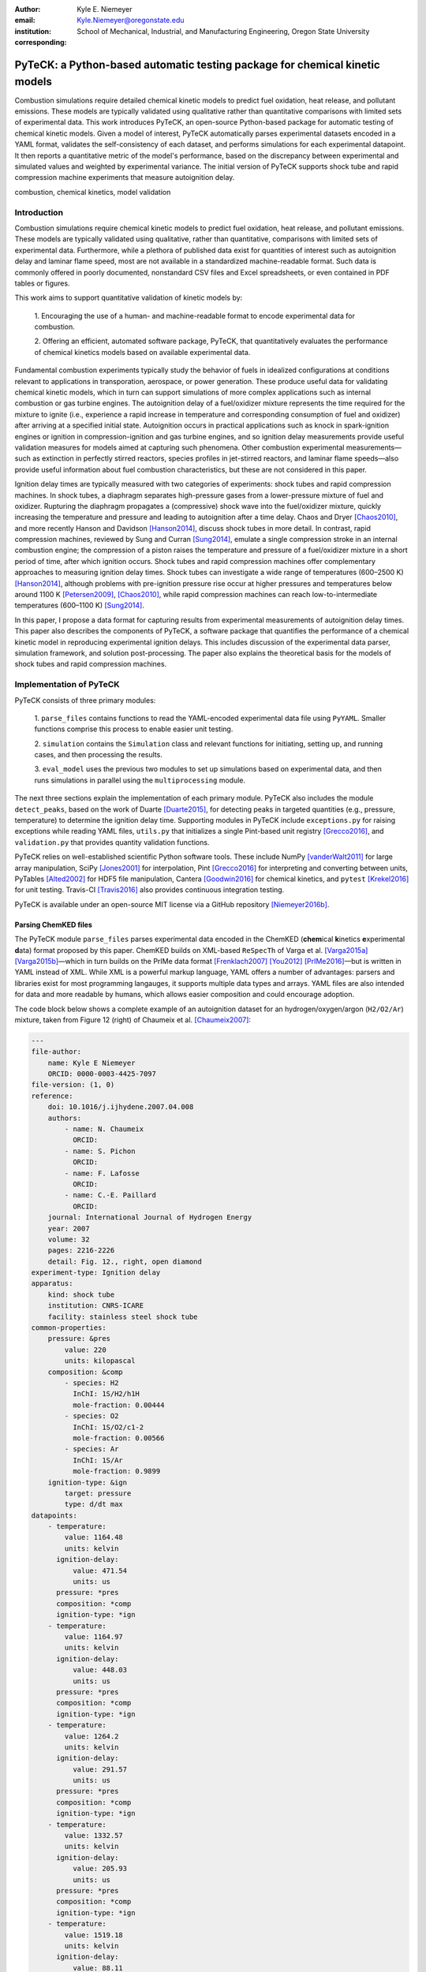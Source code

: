 :author: Kyle E. Niemeyer
:email: Kyle.Niemeyer@oregonstate.edu
:institution: School of Mechanical, Industrial, and Manufacturing Engineering, Oregon State University
:corresponding:

----------------------------------------------------------------------------
PyTeCK: a Python-based automatic testing package for chemical kinetic models
----------------------------------------------------------------------------

.. class:: abstract

   Combustion simulations require detailed chemical kinetic models to predict
   fuel oxidation, heat release, and pollutant emissions. These models are
   typically validated using qualitative rather than quantitative comparisons
   with limited sets of experimental data. This work introduces PyTeCK, an
   open-source Python-based package for automatic testing of chemical kinetic
   models. Given a model of interest, PyTeCK automatically parses experimental
   datasets encoded in a YAML format, validates the self-consistency of each
   dataset, and performs simulations for each experimental datapoint. It then
   reports a quantitative metric of the model's performance, based on the
   discrepancy between experimental and simulated values and weighted by
   experimental variance. The initial version of PyTeCK supports shock tube
   and rapid compression machine experiments that measure autoignition delay.

.. class:: keywords

   combustion, chemical kinetics, model validation

============
Introduction
============

Combustion simulations require chemical kinetic models to predict fuel
oxidation, heat release, and pollutant emissions. These models are typically
validated using qualitative, rather than quantitative, comparisons with limited
sets of experimental data. Furthermore, while a plethora of published data exist
for quantities of interest such as autoignition delay and laminar flame speed,
most are not available in a standardized machine-readable format.
Such data is commonly offered in poorly documented, nonstandard CSV files and
Excel spreadsheets, or even contained in PDF tables or figures.

This work aims to support quantitative validation of kinetic models by:

 1. Encouraging the use of a human- and machine-readable format to encode
 experimental data for combustion.

 2. Offering an efficient, automated software package, PyTeCK, that
 quantitatively evaluates the performance of chemical kinetics models
 based on available experimental data.

Fundamental combustion experiments typically study the behavior of fuels in
idealized configurations at conditions relevant to applications in
transporation, aerospace, or power generation. These produce useful data for
validating chemical kinetic models, which in turn can support simulations of
more complex applications such as internal combustion or gas turbine engines.
The autoignition delay of a fuel/oxidizer mixture represents the time required
for the mixture to ignite (i.e., experience a rapid increase in temperature and
corresponding consumption of fuel and oxidizer) after arriving at a specified
initial state. Autoignition occurs in practical applications such as knock
in spark-ignition engines or ignition in compression-ignition and gas turbine
engines, and so ignition delay measurements provide useful validation measures
for models aimed at capturing such phenomena.
Other combustion experimental measurements—such as extinction in perfectly
stirred reactors, species profiles in jet-stirred reactors, and laminar flame
speeds—also provide useful information about fuel combustion characteristics,
but these are not considered in this paper.

Ignition delay times are typically measured with two categories of experiments:
shock tubes and rapid compression machines.
In shock tubes, a diaphragm separates high-pressure gases from a lower-pressure
mixture of fuel and oxidizer. Rupturing the diaphragm propagates a (compressive)
shock wave into the fuel/oxidizer mixture, quickly increasing the temperature
and pressure and leading to autoignition after a time delay. Chaos and Dryer
[Chaos2010]_, and more recently Hanson and Davidson [Hanson2014]_, discuss shock
tubes in more detail. In contrast, rapid compression machines, reviewed by
Sung and Curran [Sung2014]_, emulate
a single compression stroke in an internal combustion engine; the compression
of a piston raises the temperature and pressure of a fuel/oxidizer
mixture in a short period of time, after which ignition occurs.
Shock tubes and rapid compression machines offer complementary approaches to
measuring ignition delay times. Shock tubes can investigate a wide range of
temperatures (600–2500 K) [Hanson2014]_, although problems with pre-ignition
pressure rise occur at higher pressures and temperatures below around 1100 K
[Petersen2009]_, [Chaos2010]_, while rapid compression machines can reach
low-to-intermediate temperatures (600–1100 K) [Sung2014]_.

In this paper, I propose a data format for capturing results from
experimental measurements of autoignition delay times.
This paper also describes the components of PyTeCK, a software package that
quantifies the performance of a chemical kinetic model in reproducing
experimental ignition delays. This includes discussion of the experimental
data parser, simulation framework, and solution post-processing.
The paper also explains the theoretical basis for the models of shock tubes and
rapid compression machines.

========================
Implementation of PyTeCK
========================

PyTeCK consists of three primary modules:

 1. ``parse_files`` contains functions to read the YAML-encoded experimental
 data file using ``PyYAML``. Smaller functions comprise this process
 to enable easier unit testing.

 2. ``simulation`` contains the ``Simulation`` class and relevant functions for
 initiating, setting up, and running cases, and then processing the results.

 3. ``eval_model`` uses the previous two modules to set up simulations based
 on experimental data, and then runs simulations in parallel using the
 ``multiprocessing`` module.

The next three sections explain the implementation of each primary module.
PyTeCK also includes the module ``detect_peaks``, based on the work of Duarte
[Duarte2015]_, for detecting peaks in targeted quantities (e.g., pressure,
temperature) to determine the ignition delay time. Supporting modules
in PyTeCK include ``exceptions.py`` for raising exceptions while reading YAML
files, ``utils.py`` that initializes a single Pint-based unit registry
[Grecco2016]_, and ``validation.py`` that provides quantity validation functions.

PyTeCK relies on well-established scientific Python software tools.
These include NumPy [vanderWalt2011]_ for large array manipulation,
SciPy [Jones2001]_ for interpolation, Pint [Grecco2016]_ for
interpreting and converting between units, PyTables [Alted2002]_ for HDF5 file
manipulation, Cantera [Goodwin2016]_ for chemical kinetics, and
``pytest`` [Krekel2016]_ for unit testing. Travis-CI [Travis2016]_ also provides
continuous integration testing.

PyTeCK is available under an open-source MIT license via a GitHub repository
[Niemeyer2016b]_.

Parsing ChemKED files
---------------------

The PyTeCK module ``parse_files`` parses experimental data encoded in the
ChemKED (**chem**\ ical **k**\ inetics **e**\ xperimental **d**\ ata) format
proposed by this paper. ChemKED builds on XML-based ``ReSpecTh`` of Varga et al.
[Varga2015a]_ [Varga2015b]_—which in turn builds on the PrIMe data format
[Frenklach2007]_ [You2012]_ [PrIMe2016]_—but is written in YAML
instead of XML. While XML is a powerful markup language, YAML offers a number
of advantages: parsers and libraries exist for most programming langauges,
it supports multiple data types and arrays. YAML files are also
intended for data and more readable by humans, which allows easier
composition and could encourage adoption.

The code block below shows a complete example of an autoignition dataset for an
hydrogen/oxygen/argon (``H2/O2/Ar``) mixture, taken from Figure 12 (right) of
Chaumeix et al. [Chaumeix2007]_:

.. code-block:: yaml

    ---
    file-author:
        name: Kyle E Niemeyer
        ORCID: 0000-0003-4425-7097
    file-version: (1, 0)
    reference:
        doi: 10.1016/j.ijhydene.2007.04.008
        authors:
            - name: N. Chaumeix
              ORCID:
            - name: S. Pichon
              ORCID:
            - name: F. Lafosse
              ORCID:
            - name: C.-E. Paillard
              ORCID:
        journal: International Journal of Hydrogen Energy
        year: 2007
        volume: 32
        pages: 2216-2226
        detail: Fig. 12., right, open diamond
    experiment-type: Ignition delay
    apparatus:
        kind: shock tube
        institution: CNRS-ICARE
        facility: stainless steel shock tube
    common-properties:
        pressure: &pres
            value: 220
            units: kilopascal
        composition: &comp
            - species: H2
              InChI: 1S/H2/h1H
              mole-fraction: 0.00444
            - species: O2
              InChI: 1S/O2/c1-2
              mole-fraction: 0.00566
            - species: Ar
              InChI: 1S/Ar
              mole-fraction: 0.9899
        ignition-type: &ign
            target: pressure
            type: d/dt max
    datapoints:
        - temperature:
            value: 1164.48
            units: kelvin
          ignition-delay:
              value: 471.54
              units: us
          pressure: *pres
          composition: *comp
          ignition-type: *ign
        - temperature:
            value: 1164.97
            units: kelvin
          ignition-delay:
              value: 448.03
              units: us
          pressure: *pres
          composition: *comp
          ignition-type: *ign
        - temperature:
            value: 1264.2
            units: kelvin
          ignition-delay:
              value: 291.57
              units: us
          pressure: *pres
          composition: *comp
          ignition-type: *ign
        - temperature:
            value: 1332.57
            units: kelvin
          ignition-delay:
              value: 205.93
              units: us
          pressure: *pres
          composition: *comp
          ignition-type: *ign
        - temperature:
            value: 1519.18
            units: kelvin
          ignition-delay:
              value: 88.11
              units: us
          pressure: *pres
          composition: *comp
          ignition-type: *ign

This example contains all the information needed to evaluate the
performance of a chemical kinetic model with five datapoints. The file
also includes metadata about the file itself, as well as reference information.
While these elements, including ``file-author``, ``file-version``, and the
entries in ``reference``, are not required by PyTeCK, a valid ChemKED
file should include this information for completeness.
The elements necessary for PyTeCK include the type of experiment given by
``experiment-type`` (currently limited to ``Ignition delay``), the ``kind`` of
apparatus used to measure ignition delay (``shock tube`` or
``rapid compression machine``), and then a list of
experimental ``datapoints`` given as associative arrays with necessary
information. Mandatory datapoint elements include the initial ``temperature``,
``pressure``, and mixture ``composition``, as well as the experimental
``ignition-delay`` and ``ignition-type`` (means by which PyTeCk detects
ignition). All quantities provided include a magnitude and units, which
Pint [Grecco2016]_ interprets.
Since many experimental datasets hold certain properties constant (e.g.,
composition, pressure) while varying a single quantity (e.g., temperature),
a ``common-properties`` element can desribe properties common to all
``datapoints``, using an arbitrary anchor label (e.g., ``&pres``
above for the constant pressure). Each datapoint then refers to the common
property with a reference (``*pres``). However, every datapoint should still
contain the complete information needed to reproduce its conditions; the
``common-properties`` element is used for convenience.

Modeling ignition in shock tubes or RCMs may require additional elements to
capture nonidealities. Under certain conditions
that lead to longer ignition delay times, shock tubes can exhibit pressure rise
before ignition. This is typically expressed in the literature with
a constant pressure rise rate at a fraction of the initial pressure (with units
of inverse time), and ChemKED files encode this as an item in the associative
array describing an experimental datapoint:

.. code-block:: yaml

    pressure-rise:
        value: 0.10
        units: 1/ms

Later versions of PyTeCK will support specifying a pressure-time history
directly, although these are not commonly published in the shock tube
literature.

Simulations of RCM experiments commonly provide
a volume-time history to capture nonideal pre- and post-ignition heat losses,
as well as effects due to the compression stroke.
This data can be provided with experimental ``datapoints`` in ChemKED as a list
of lists, with the ``column`` index and units identified:

.. code-block:: yaml

    volume-history:
        time:
            units: s
            column: 0
        volume:
            units: cm3
            column: 1
        values:
            - [0.00E+000, 5.47669375000E+002]
            - [1.00E-003, 5.46608789894E+002]

The PyTeCK ``tests`` directory [Niemeyer2016b]_ contains more examples of
ChemKED files for shock tube and RCM experiments.

The function ``parse_files.read_experiment`` takes a ChemKED-format file
as input, and returns a dictionary with the necessary information to
perform simulations of the experimental datapoints.
The ``parse_files.get_experiment_kind`` and ``parse_files.get_datapoints``
functions perform important checking of input information
for consistency and validity of quantities via the ``validation`` module.
For example, after detecting the specified initial temperature,
``get_datapoints`` checks the correct dimensionality of units and range of
magnitude (in this case, that the units are consistent with Kelvin and that the
magnitude is greater than zero),

.. code-block:: python

    validation.validate_gt('temperature',
                           case['temperature'],
                           0. * units.kelvin
                           )

where the ``validation.validate_gt`` function—borrowed heavily from Huff and
Wang's PyRK [Huff2015]_ [Huff2015b]_—is

.. code-block:: python

    def validate_gt(value_name, value, low_lim):
    """Raise error if value not greater than lower
    limit or wrong type.

    Parameters
    ----------
    value_name : str
        Name of value being tested
    value : int, float, numpy.ndarray, pint.Quantity
        Value to be tested
    low_lim : type(value)
        ``value`` must be greater than this limit

    Returns
    -------
    value : type(value)
        The original value

    """
    try:
        if not validate_num(value_name, value) > low_lim:
            msg = (value_name + ' must be greater than ' +
                   str(low_lim) + '.\n'
                   'Value provided was: ' + str(value)
                   )
            # RuntimeError used to avoid being caught by
            # Pint comparison error. Pint should really
            # raise TypeError (or something) rather than
            # ValueError.
            raise RuntimeError(msg)
        else:
            return value
    except ValueError:
        if isinstance(value, units.Quantity):
            msg = ('\n' + value_name +
                   ' given with units, when variable '
                   'should be dimensionless.'
                   )
            raise pint.DimensionalityError(value.units,
                                           None,
                                           extra_msg=msg
                                           )
        else:
            msg = ('\n' + value_name +
                   ' not given in units. Correct '
                   'units share dimensionality with: ' +
                   str(low_lim.units)
                   )
            raise pint.DimensionalityError(None,
                                           low_lim.units,
                                           extra_msg=msg
                                           )
    except pint.DimensionalityError:
        msg = ('\n' + value_name +
               ' given in incompatible units. Correct '
               'units share dimensionality with: ' +
               str(low_lim.units)
               )
        raise pint.DimensionalityError(value.units,
                                       low_lim.units,
                                       extra_msg=msg
                                       )
    except:
        raise

The ``read_experiment`` function also checks that necessary parameters are
present, and also for consistency between input parameters based on the
particular experiment type being modeled. For example, an input
ChemKED file describing a shock tube experiment cannot include
``compression-time`` or ``volume-history`` elements.

After parsing and checking the simulation parameters, the
``parse_files.create_simulations`` function creates a list of ``Simulation``
objects.

Autoignition simulation procedure
---------------------------------

Once ``parse_files.create_simulations`` initializes a list of ``Simulation``
objects, the member function
``setup_case`` prepares each object to perform a simulation by initiating the
governing equations that model shock tubes and rapid compression
machines. These equations are briefly described next.

The thermochemical state of a general chemical kinetic system is expressed
with a composition state vector :math:`\Phi`:

.. math::

   \Phi = \left\lbrace T, Y_1, Y_2, \ldots, Y_{N_{\text{sp}}} \right\rbrace \;,

where :math:`T` is the temperature, :math:`Y_i` is the mass fraction of the
*i*\ th species, and :math:`N_{\text{sp}}` is the number of species represented
by the chemical kinetic model. A system of ordinary differential equations
advances this thermochemical state when modeling both experimental types,
derived from conservation of mass and energy:

.. math::
    :label: systemodes

    \frac{d \Phi}{dt} = \left\lbrace \frac{dT}{dt}, \frac{d Y_1}{dt},
    \frac{d Y_2}{dt}, \ldots, \frac{d Y_{N_{\text{sp}}}}{dt} \right\rbrace \;.

The derivative terms in Equation (:ref:`systemodes`) come from the conservation
of energy

.. math::
    :label: tempderiv

    \frac{dT}{dt} = \frac{-1}{c_v} \left( \sum_{i=1}^{N_{\text{sp}}}
    e_i \frac{dY_i}{dt} + p \frac{dv}{dt} \right)

and conservation of mass

.. math::
    :label: massderiv

    \frac{dY_i}{dt} = \frac{1}{\rho} W_i \dot{\omega}_i
    \quad i=1, \ldots, N_{\text{sp}} \;,

where :math:`c_v` is the mass-averaged constant-volume specific heat of the
mixture, :math:`e_i` is the internal energy of the *j*\ th species in mass
units, :math:`v` is the specific volume of the mixture,
and :math:`\dot{\omega}_i` is the overall molar production rate of the
*i*\ th species. PyTeCK solves the system given by Equation (:ref:`systemodes`)
using a Cantera [Goodwin2016]_ ``ReactorNet`` that connects ``IdealGasReactor``
and ``Reservoir`` objects separated by a ``Wall``. The ``Wall`` may or may not
be moving, depending on whether the modeled system has constant or varying
volume.

The simplest way to model both shock tubes and RCM experiments is by assuming
an adiabatic, constant-volume process. In this case, I simplify Equation
(:ref:`tempderiv`) by assuming :math:`\frac{dv}{dt} = 0`, and the ``Wall`` is
initialized with ``velocity=0``:

.. code-block:: python

    self.wall = ct.Wall(self.reac, env, A=1.0, velocity=0)

This approach does not account for either preignition pressure rise
observed in some shock tube experiments [Chaos2010]_ [Hanson2014]_ or heat loss
in RCMs [Sung2014]_. RCM volume histories are typically provided directly,
but publications describing shock tube experiments with observed preignition
pressure rise usually instead give a constant pressure-rise rate
:math:`\frac{dP}{dt}`. This is incorporated into Equation (:ref:`tempderiv`) by
determining an associated preignition pressure history :math:`p(t)`:

.. math::
    :label: pressurehistory

    p(t) = p_0 + \int_0^{t_{\text{end}}} \frac{dp}{dt} dt \;,

where :math:`p_0` is the initial pressure and :math:`t_{\text{end}}` the time
interval of interest (typically the ignition delay time). The function
``simulation.sample_rising_pressure`` actually constructs this pressure history,
which is then used to construct a volume history :math:`v(t)` assuming
isentropic compression:

.. math::
    :label: volumehistory

    v(t) = \left. v_0 \frac{\rho_0}{\rho (t)} \right\vert_{s_0} \;,

where :math:`v_0` is the initial volume, :math:`\rho` is the density,
:math:`\rho_0` is the initial density, and :math:`s_0` is the specific
entropy of the initial mixture.

The varying volume of the system is handled by assigning the ``velocity``
attribute of the ``ReactorNet``'s '``Wall`` to one of two classes:
``VolumeProfile`` when volume history is provided

.. code-block:: python

    self.wall = ct.Wall(
        self.reac, env, A=1.0,
        velocity=VolumeProfile(self.properties)
        )

and ``PressureRiseProfile`` when pressure-rise value is specified

.. code-block:: python

    self.wall = ct.Wall(
        self.reac, env, A=1.0,
        velocity=PressureRiseProfile(
            mechanism_filename, initial_temp,
            initial_pres, reactants,
            self.properties['pressure-rise'].magnitude,
            self.time_end
            )
        )

PyTeCK needs more details about the chemical kinetic model and
initial conditions to initialize the ``PressureRiseProfile`` object, and
specifically to construct the discrete volume-time history via Equations
(:ref:`pressurehistory`) and (:ref:`volumehistory`) using the
``simulation.create_volume_history`` function.
Objects of both classes contain the derivative of volume
:math:`dv / dt`, which PyTeCK obtains by numerically
differentiating the volume history via ``simulation.first_derivative``. This
function uses ``numpy.gradient`` to calculate second-order central differences
at interior points and second-order one-sided differences (either forward or
backward) at the edge points. When called, the ``VolumeProfile`` or
``PressureRiseProfile`` object returns the derivative of volume at the
specified time (i.e., the velocity of the ``Wall``), using ``numpy.interp``
to interpolate as needed.

After each ``setup_case`` prepares a ``Simulation`` object,
the ``run_case`` member function actually
runs each simulation. PyTeCK prepares and runs each simulation
independently to allow the use of ``multiprocessing`` workers to perform these
steps in parallel (if desired), as described in the next section. When running
a simulation, PyTeCK creates an HDF5 file and opens it as a
PyTables [Alted2002]_ table, then performs integration steps until it
reaches desired end time (set as 100 times the experimental ignition delay):

.. code-block:: python

    with tables.open_file(self.properties['save-file'],
                          mode='w',
                          title=self.properties['id']
                          ) as h5file:

        table = h5file.create_table(where=h5file.root,
                                    name='simulation',
                                    description=table_def
                                    )
        # Row instance for saving timestep information
        timestep = table.row
        # Save initial conditions
        timestep['time'] = self.reac_net.time
        timestep['temperature'] = self.reac.T
        timestep['pressure'] = self.reac.thermo.P
        timestep['volume'] = self.reac.volume
        timestep['mass_fractions'] = self.reac.Y
        # Add ``timestep`` to table
        timestep.append()

        # Main time integration loop; continue
        # integration while time of the ``ReactorNet``
        # is less than specified end time.
        while self.reac_net.time < self.time_end:
            self.reac_net.step(self.time_end)

            # Save new timestep information
            timestep['time'] = self.reac_net.time
            timestep['temperature'] = self.reac.T
            timestep['pressure'] = self.reac.thermo.P
            timestep['volume'] = self.reac.volume
            timestep['mass_fractions'] = self.reac.Y

            # Add ``timestep`` to table
            timestep.append()

        # Write ``table`` to disk
        table.flush()

At every timestep, ``run_case`` saves the time and information about the
current thermochemical state (temperature, pressure, volume, and species mass
fractions) to the HDF5 table. The Cantera ``ReactorNet.step`` function performs
a single integration step, selecting an appropriate time-step size based on
estimated integration error.

Finally, a call to the ``process_results`` member function determines the
autoignition delay by opening the saved simulation results. The method by which
it detects ignition depends on the target and type specified in the input
ChemKED file. Target quantities include pressure, temperature, and mass fractions
of commonly used species such as the OH and CH radicals (as well as their
excited equivalents OH\ :sup:`*` and CH\ :sup:`*`). ``process_results`` detects
ignition by finding the location of either the maximum value of the target
quantity (e.g., ``type: max``) or the maximum value of the derivative of the
quantity (e.g., ``type: d/dt max``):

.. code-block:: python

    # Analysis for ignition depends on type specified
    if self.ignition_type == 'd/dt max':
    # Evaluate derivative
    target = first_derivative(time, target)

    # Get indices of peaks
    ind = detect_peaks(target)

    # Fall back on derivative if max value doesn't work.
        if len(ind) == 0 and self.ignition_type == 'max':
            target = first_derivative(time, target)
            ind = detect_peaks(target)

        # Get index of largest peak
        # (overall ignition delay)
        max_ind = ind[np.argmax(target[ind])]

        # add units to time
        time *= units.second

        # Will need to subtract compression time for RCM
        time_comp = 0.0
        if 'compression-time' in self.properties:
            time_comp = self.properties['compression-time']

        ign_delays = time[
            ind[np.where((time[ind[ind <= max_ind]] -
            time_comp) > 0)]
            ] - time_comp

        # Overall ignition delay

        if len(ign_delays) > 0:
            ign_delay = ign_delays[-1]
        else:
            ign_delay = 0.0 * units.second
        self.properties[
            'simulated ignition delay'
            ] = ign_delay

using the ``detect_peaks.detect_peaks`` function [Duarte2015]_.

Evaluation of model performance
-------------------------------

The approach used by PyTeCK to report performance of a chemical kinetic model
is adapted from the work of Olm et al. [Olm2014]_ [Olm2015]_, and briefly
discussed by Niemeyer [Niemeyer2016]_.

The function ``eval_model.evaluate_model`` controls the overall evaluation
procedure, given the required and optional parameters:

* ``model_name``: a string with the chemical kinetic model filename

* ``spec_keys_file``: a string with the name of a YAML file identifying
  important species

* ``dataset_file``: a string with the name of a file listing the ChemKED files
  to be used, which gives the filenames in a newline delimited list

* ``model_path``: a string with the directory containing ``model_name``.
  This is optional; the default is ``'models'``

* ``results_path``: a string with the directory for placing results files.
  This is optional; the default is ``'results'``

* ``model_variant_file``: a string with the name of a YAML file identifying
  ranges of conditions for variants of the kinetic model. This is optional;
  the default is ``None``

* ``num_threads``: an integer with the number of CPU threads to use to perform
  simulations in parallel. This is optional; the default is the maximum number
  of available threads minus one

A few of these parameters require greater explanation. PyTeCK needs the species
key YAML file ``spec_keys_file`` because different chemical kinetic models
internally use different names for species. PyTeCK interprets these
names to set the initial mixture composition, and potentially identify
a species target to detect ignition. This file contains entries (for multiple
model files, if desired) of the form:

.. code-block:: yaml

    ---
    model_name:
        H2: "H2"
        O2: "O2"
        Ar: "AR"

where the key indicates the internal PyTeCK species name and the value is the
name used by the model.
In this case, the necessary species names are consistent with the
names used internally by PyTeCK, other than the capitalization of argon (``AR``).
Names will likely differ for other kinetic models; for example,
internally ``nC7H16`` represents the species *n*\ -heptane, while other
models may use ``C7H16``, ``C7H16-1``, or ``NXC7H16``, for example.
PyTeCK has a preferred naming convention for some species (found in the
``spec_key`` and ``spec_key_rev`` dictionaries in the ``utils.py`` module), but
for correct results the species name keys given in the ``spec_keys_file`` only
need to match names of species in the ChemKED files.

The ``model_variant_file`` YAML file is only needed in certain (uncommon) cases
where the chemical kinetic model needs internal, manual changes for different
ranges of conditions (such as pressure or bath gas). This file may contain
entries of the form:

.. code-block:: yaml

    ---
    model_name:
        bath gases:
            N2: "_N2"
            Ar: "_Ar"
        pressures:
            1: "_1atm.cti"
            9: "_9atm.cti"
            15: "_15atm.cti"
            50: "_50atm.cti"
            100: "_100atm.cti"

where the keys are extensions added to ``model_name``, in order of
``bath gases`` and then ``pressures``, and the values represent the extensions
to the base filename given by ``model_name``.
For models that need such variants, all combinations need to be present in the
``model_path`` directory. As an example, the kinetic model of Haas et al.
[Haas2009]_ for mixtures of *n*\ -heptane, isooctane, and toluene, which I term
``Princeton-2009``, has certain reactions that require manual changes for the
different bath gases and pressure ranges. For a case with nitrogen as the bath
gas and at pressures around 9 atm, the resulting file name would be
``Princeton-2009_N2_9atm.cti``.

To determine the performance of a given model, ``evaluate_model``
parses the ChemKED file(s), then sets up and runs simulations as described.
A ``multiprocessing.Pool`` can perform simulations in
parallel if multiple CPU threads are available, creating ``simulation_worker``
objects for each case. Then, ``process_results`` calculates the simulated
ignition delays.

PyTeCK reports the overall performance of a model by the average error function
over all the experimental datasets:

.. math::
    :label: overallerror

    E = \frac{1}{N} \sum_{i=1}^N E_i

where :math:`N` is the number of datasets and :math:`E_i` is the error function
for a particular dataset. A lower :math:`E` value indicates that the model
better matches the experimental data.
The error function for a dataset :math:`E_i` is the average squared difference
of the ignition delay times divided by the variance of the experimental data:

.. math::
    :label: errorfunc

    E_i = \frac{1}{N_i} \sum_{j=1}^{N_i} \left(
    \frac{\log \tau_{ij}^{\text{exp}} - \log \tau_{ij}^{\text{sim}} }
    { \sigma (\log \tau_{ij}^{\text{exp}}) }  \right)^2 \;,

where :math:`N_i` is the number of datapoints in dataset :math:`i`,
:math:`\tau_{ij}` is the :math:`j`\ th ignition delay value in the
:math:`i`\ th dataset, :math:`\sigma` is the experimental variance,
:math:`\log` indicates the natural logarithm (rather than base-10),
and the superscripts "exp" and "sim" represent experimental
and simulated results, respectively.

The experimental variance :math:`\sigma` serves as a weighting factor for datasets
based on the estimated uncertainty of results. This term reduces the
contribution to :math:`E` of a dataset with high variance, from discrepancies
between model predictions and experimental data, compared to datasets with
lower variance.
Ideally, publications describing experimental results would provide
uncertainty values for ignition delay results, but these are difficult to
estimate for shock tube and rapid compression machines and thus not
commonly reported. Thus, for now, PyTeCK estimates all variance values.

PyTeCK estimates the variance with the ``eval_model.estimate_std_dev`` function,
by first fitting a ``scipy.interpolate.UnivariateSpline`` of order three
(or less, if the fit fails) to the natural logarithm of ignition delay values
for a given dataset (where results mainly vary with a single variable, such as
temperature), and then calculating the standard deviation of the differences
between the fit and experimental data via the ``numpy.std`` function.
PyTeCK sets 0.1 as a lower bound for the uncertainty in ignition delay time,
based on the precedent set by Olm et al. [Olm2014]_ [Olm2015]_.

After calculating the error associated with a dataset using Equation
(:ref:`errorfunc`) and the overall error metric for a model using Equation
(:ref:`overallerror`), ``evaluate_model`` prints the performance results
to screen and saves them in a YAML file.

===========================
Conclusions and Future Work
===========================

PyTeCK provides an open, Python-based framework for rigorously quantifying the
performance of chemical kinetic models using experimental autoignition data
generated from shock tube and rapid compression machine experiments. It can be
used to compare models for describing the combustion of a given
fuel and identify areas for improvement. Along with the software framework,
this paper describes a new YAML-based data standard, ChemKED, that
encodes experimental results in a human- and machine-readable manner.

Immediate plans for PyTeCK include better documentation generated by Sphinx
[Brandl2016]_ and hosted on `Read The Docs <https://readthedocs.org/>`_.
Longer term plans for PyTeCK include extending support for other experimental
types, including laminar flames and flow reactors, building in visualization of
results, and creating an open database of ChemKED files for experimental data.

Acknowledgments
---------------

I thank Bryan Weber of the University of Connecticut for helpful
discussions on the ChemKED format and an early review of this paper.

==========
References
==========

.. [Alted2002] F. Alted, I. Vilata, and others.
               "PyTables: Hierarchical Datasets in Python," 2002–.
               http://www.pytables.org/

.. [Brandl2016] G. Brandl and others.
                "Sphinx: Python documentation generator," version 1.4.2, 2016.
                http://sphinx-doc.org/

.. [Chaos2010] M. Chaos, F. L. Dryer.
               "Chemical-kinetic modeling of ignition delay: Considerations in
               interpreting shock tube data," *Int. J. Chem. Kinet.*,
               42:143–50, 2010. https://dx.doi.org/10.1002/kin.20471

.. [Chaumeix2007] N. Chaumeix, S. Pichon, F. Lafosse, and C.-E. Paillard.
                  "Role of chemical kinetics on the detonation properties of
                  hydrogen/natural gas/air mixtures," *Int. J. Hydrogen Energy*,
                  32:2216–2226, 2007.
                  https://dx.doi.org/10.1016/j.ijhydene.2007.04.008

.. [Duarte2015] M. Duarte.
                "Notes on Scientific Computing for Biomechanics and Motor Control,"
                GitHub repository, 2015. https://GitHub.com/demotu/BMC

.. [Frenklach2007] M. Frenklach.
                   "Transforming data into knowledge—Process Informatics for
                   combustion chemistry," *Proc. Combust. Inst.*, 31:125–140, 2007.
                   https://dx.doi.org/10.1016/j.proci.2006.08.121

.. [Goodwin2016] D. G. Goodwin, H. K. Moffat, and R L. Speth.
                 "Cantera: An object-oriented software toolkit for chemical
                 kinetics, thermodynamics, and transport processes,"
                 Version 2.2.1, 2016. http://www.cantera.org

.. [Grecco2016] H. E. Grecco.
                Pint version 0.7.2, GitHub repository, 2016.
                https://GitHub.com/hgrecco/pint

.. [Haas2009] F. M. Haas, M. Chaos, F. L. Dryer.
              "Low and intermediate temperature oxidation of ethanol and
              ethanol–PRF blends: An experimental and modeling study,"
              *Combust. Flame*, 156:2346–2350, 2009.
              http://dx.doi.org/10.1016/j.combustflame.2009.08.012

.. [Hanson2014] R. K. Hanson, D. F. Davidson.
                "Recent advances in laser absorption and shock tube methods for
                studies of combustion chemistry," *Prog. Energy. Comb. Sci.*,
                44:103–14, 2014. http://dx.doi.org/10.1016/j.pecs.2014.05.001

.. [Huff2015] K. Huff and X. Wang.
              PyRK v0.2, Figshare, Feb 2015.
              http://dx.doi.org/10.6084/m9.figshare.2009058

.. [Huff2015b] K. Huff.
               "PyRK: A Python Package For Nuclear Reactor Kinetics,"
               *Proceedings of the 14th Python in Science Conference*, 87–93,
               2015. Editors: K. Huff and J. Bergstra.

.. [Jones2001] E. Jones, T. Oliphant, P. Peterson, et al.
               "SciPy: Open source scientific tools for Python," 2001–.
               http://www.scipy.org/

.. [Krekel2016] H. Krekel.
                pytest version 2.9.1, GitHub repository, 2016.
                https://github.com/pytest-dev/pytest/

.. [Niemeyer2016] K. E. Niemeyer.
                  "An autoignition performance comparison of chemical kinetics
                  models for *n*-heptane," Spring 2016 Meeting of the Western
                  States Section of the Combustion Institute, Seattle, WA, USA.
                  21–22 March 2016.
                  https://dx.doi.org/10.6084/m9.figshare.3120724

.. [Niemeyer2016b] K. E. Niemeyer.
                   PyTeCK version 0.1.0, GitHub repository, 2016.
                   https://GitHub.com/kyleniemeyer/PyTeCK

.. [Olm2014] C. Olm, I. G. Zsely, R. Pálvölgyi, T. Varga, T. Nagy, H. J, Curran,
             and T. Turányi.
             "Comparison of the performance of several recent hydrogen
             combustion mechanisms," *Combust. Flame* 161:2219–34, 2014.
             http://dx.doi.org/10.1016/j.combustflame.2014.03.006

.. [Olm2015] C. Olm, I. G. Zsely, T. Varga, H. J. Curran, and T. Turányi.
             "Comparison of the performance of several recent syngas combustion
             mechanisms," *Combust. Flame* 162:1793–812, 2015.
             http://dx.doi.org/10.1016/j.combustflame.2014.12.001

.. [Petersen2009]  E. L. Petersen, M. Lamnaouer, J. de Vries, H. J. Curran,
                   J. M. Simmie, M. Fikri, et al. "Discrepancies between shock
                   tube and rapid compression machine ignition at low
                   temperatures and high pressures," *Shock Waves*, 1:739–44,
                   2009. http://dx.doi.org/10.1007/978-3-540-85168-4_119

.. [PrIMe2016] "Process Informatics Model,"
               http://primekinetics.org. Accessed: 29-05-2016.

.. [Sung2014] C. J. Sung, H. J. Curran,
              "Using rapid compression machines for chemical kinetics studies,"
              *Prog. Energy Comb. Sci.*, 44:1–18, 2014.
              http://dx.doi.org/10.1016/j.pecs.2014.04.001

.. [Travis2016] Travis-CI.
                "travis-ci/travis-api," GitHub repository. Accessed: 30-May-2016.
                https://github.com/travis-ci/travis-api

.. [vanderWalt2011] S. van der Walt, S. C. Colbert, and G. Varoquaux.
                    "The NumPy Array: A Structure for Efficient Numerical
                    Computation," *Comput. Sci. Eng.*, 13:22–30, 2011.
                    https://dx.doi.org/10.1109/MCSE.2011.37

.. [Varga2015a] T. Varga, T. Turányi, E. Czinki, T. Furtenbacher, and A. G. Császár.
                "ReSpecTh: a joint reaction kinetics, spectroscopy, and
                thermochemistry information system," Proceedings of the 7th
                European Combustion Meeting, Budapest, Hungary.
                30 March–2 April 2015. http://www.ecm2015.hu/papers/P1-04.pdf

.. [Varga2015b] T. Varga.
                "ReSpecTh Kinetics Data Format Specification v1.0,"
                25 March 2015.
                http://respecth.hu/

.. [You2012] X. You, A. Packard, M. Frenklach.
             "Process Informatics Tools for Predictive Modeling: Hydrogen
             Combustion," *Int. J. Chem. Kinet.*, 44:101–116, 2012.
             https://dx.doi.org/10.1002/kin.20627

